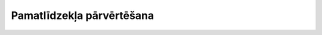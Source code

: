 .. 435 ==============================Pamatlīdzekļa pārvērtēšana============================== 
 